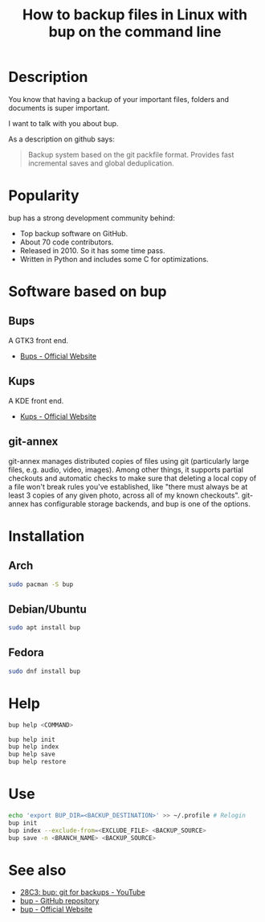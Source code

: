 #+TITLE: How to backup files in Linux with bup on the command line
#+BEAMER_HEADER: \subtitle{git like backup system}
#+BEAMER_HEADER: \institute[INST]{whyfree.gitlab.io}
#+AUTHOR: Oleg Pykhalov
#+EMAIL: go.wigust@gmail.com
#+OPTIONS: author:nil date:nil toc:nil
#+LATEX_CLASS: beamer
#+LATEX_CLASS_OPTIONS: [presentation]
#+LATEX_CLASS_OPTIONS: [aspectratio=169]

* Description
You know that having a backup of your important files, folders and documents is
super important.

I want to talk with you about bup.

As a description on github says:
#+BEGIN_QUOTE
Backup system based on the git packfile format. Provides fast incremental saves
and global deduplication.
#+END_QUOTE

* Popularity
bup has a strong development community behind:
- Top backup software on GitHub.
- About 70 code contributors.
- Released in 2010. So it has some time pass.
- Written in Python and includes some C for optimizations.

* Software based on bup

** Bups
A GTK3 front end.
- [[Https://github.com/emersion/bups][Bups - Official Website]]

** Kups
A KDE front end.
- [[http://kde-apps.org/content/show.php/Kup+Backup+System?content=147465][Kups - Official Website]]

** git-annex
git-annex manages distributed copies of files using git (particularly large
files, e.g. audio, video, images). Among other things, it supports partial
checkouts and automatic checks to make sure that deleting a local copy of a file
won't break rules you've established, like "there must always be at least 3
copies of any given photo, across all of my known checkouts". git-annex has
configurable storage backends, and bup is one of the options.

* Installation

** Arch
#+BEGIN_SRC bash
  sudo pacman -S bup
#+END_SRC

** Debian/Ubuntu
#+BEGIN_SRC bash
  sudo apt install bup
#+END_SRC

** Fedora
#+BEGIN_SRC bash
  sudo dnf install bup
#+END_SRC

* Help
#+BEGIN_SRC bash
  bup help <COMMAND>
#+END_SRC
#+BEGIN_SRC bash
  bup help init
  bup help index
  bup help save
  bup help restore
#+END_SRC

* Use
#+BEGIN_SRC bash
  echo 'export BUP_DIR=<BACKUP_DESTINATION>' >> ~/.profile # Relogin
  bup init
  bup index --exclude-from=<EXCLUDE_FILE> <BACKUP_SOURCE>
  bup save -n <BRANCH_NAME> <BACKUP_SOURCE>
#+END_SRC

* See also
- [[https://www.youtube.com/watch?v=N5qj94B3WkE&t=580s][28C3: bup: git for backups - YouTube]]
- [[https://github.com/bup/bup][bup - GitHub repository]]
- [[https://bup.github.io/][bup - Official Website]]
